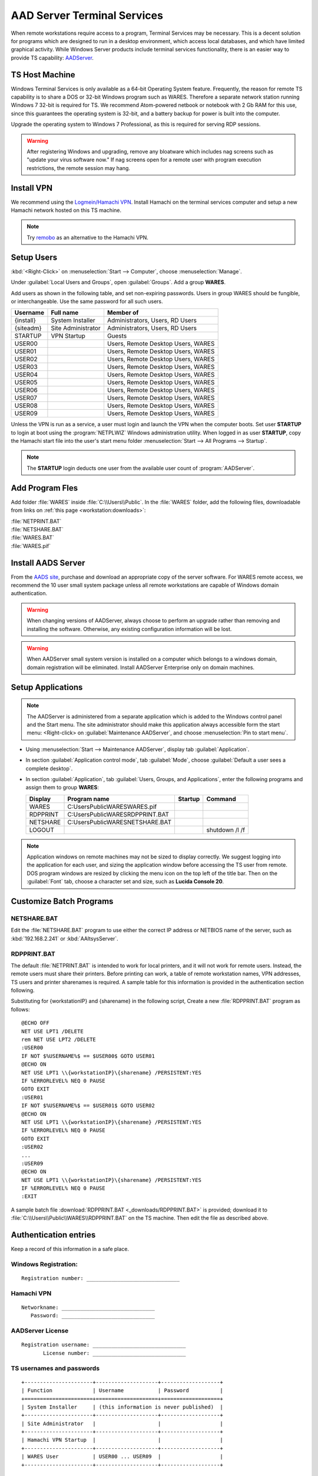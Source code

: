 .. _xpunlimited:

#############################
AAD Server Terminal Services
#############################

When remote workstations require access to a program, Terminal Services may be 
necessary. This is a decent solution for programs which are designed to run in 
a desktop environment, which access local databases, and which have limited 
graphical activity. While Windows Server products include terminal services 
functionality, there is an easier way to provide TS capability: 
`AADServer <http://www.aads-worldwide.hk/index.html>`_.

TS Host Machine
=============================

Windows Terminal Services is only available as a 64-bit Operating System 
feature. Frequently, the reason for remote TS capability is to share a DOS or 
32-bit Windows program such as WARES. Therefore a separate network station 
running Windows 7 32-bit is required for TS. We recommend Atom-powered netbook 
or notebook with 2 Gb RAM for this use, since this guarantees the operating 
system is 32-bit, and a battery backup for power is built into the computer. 

Upgrade the operating system to Windows 7 Professional, as this is required for 
serving RDP sessions.

.. warning:: After registering Windows and upgrading, remove any bloatware 
   which includes nag screens such as "update your virus software now." If 
   nag screens open for a remote user with program execution restrictions,
   the remote session may hang.

Install VPN
=============================

We recommend using the 
`Logmein/Hamachi VPN <https://secure.logmein.com/products/hamachi/>`_. 
Install Hamachi on the terminal services computer and setup a new Hamachi 
network hosted on this TS machine.

.. note:: Try `remobo <http://www.remobo.com/howto>`_ as an alternative to 
   the Hamachi VPN.

Setup Users
=============================

:kbd:`<Right-Click>` on :menuselection:`Start --> Computer`, choose 
:menuselection:`Manage`. 

Under :guilabel:`Local Users and Groups`, open :guilabel:`Groups`. Add a group 
**WARES**.

Add users as shown in the following table, and set non-expiring passwords. 
Users in group WARES should be fungible, or interchangeable. Use the same 
password for all such users.

+-----------+--------------------+------------------------------------+
| Username  | Full name          | Member of                          |
+===========+====================+====================================+
| {install} | System Installer   | Administrators, Users, RD Users    |
+-----------+--------------------+------------------------------------+
| {siteadm} | Site Administrator | Administrators, Users, RD Users    |
+-----------+--------------------+------------------------------------+
| STARTUP   | VPN Startup        | Guests                             |
+-----------+--------------------+------------------------------------+
| USER00    |                    | Users, Remote Desktop Users, WARES |
+-----------+--------------------+------------------------------------+
| USER01    |                    | Users, Remote Desktop Users, WARES |
+-----------+--------------------+------------------------------------+
| USER02    |                    | Users, Remote Desktop Users, WARES |
+-----------+--------------------+------------------------------------+
| USER03    |                    | Users, Remote Desktop Users, WARES |
+-----------+--------------------+------------------------------------+
| USER04    |                    | Users, Remote Desktop Users, WARES |
+-----------+--------------------+------------------------------------+
| USER05    |                    | Users, Remote Desktop Users, WARES |
+-----------+--------------------+------------------------------------+
| USER06    |                    | Users, Remote Desktop Users, WARES |
+-----------+--------------------+------------------------------------+
| USER07    |                    | Users, Remote Desktop Users, WARES |
+-----------+--------------------+------------------------------------+
| USER08    |                    | Users, Remote Desktop Users, WARES |
+-----------+--------------------+------------------------------------+
| USER09    |                    | Users, Remote Desktop Users, WARES |
+-----------+--------------------+------------------------------------+

Unless the VPN is run as a service, a user must login and launch the VPN 
when the computer boots. Set user **STARTUP** to login at boot using the 
:program:`NETPLWIZ` Windows administration utility. When logged in as user 
**STARTUP**, copy the Hamachi start file into the user's start menu folder 
:menuselection:`Start --> All Programs --> Startup`.

.. note:: The **STARTUP** login deducts one user from the available user count 
   of :program:`AADServer`.

Add Program Fles
=============================

Add folder :file:`WARES` inside :file:`C:\\Users\\Public`. In the 
:file:`WARES` folder, add the following files, downloadable from links on 
:ref:`this page <workstation:downloads>`:

| :file:`NETPRINT.BAT`
| :file:`NETSHARE.BAT`
| :file:`WARES.BAT`
| :file:`WARES.pif`

Install AADS Server
=============================

From the `AADS site <http://www.aads-worldwide.hk/index.html>`_, purchase and 
download an appropriate copy of the server software. For WARES remote access, 
we recommend the 10 user small system package unless all remote workstations 
are capable of Windows domain authentication.

.. warning:: When changing versions of AADServer, always choose to perform an 
   upgrade rather than removing and installing the software. Otherwise, any 
   existing configuration information will be lost.
   
.. warning:: When AADServer small system version is installed on a computer 
   which belongs to a windows domain, domain registration will be eliminated. 
   Install AADServer Enterprise only on domain machines.

Setup Applications
=============================

.. note:: The AADServer is administered from a separate application which is 
   added to the Windows control panel and the Start menu. The site administrator 
   should make this application always accessible form the start menu:
   <Right-click> on :guilabel:`Maintenance AADServer`, and choose 
   :menuselection:`Pin to start menu`.

+ Using :menuselection:`Start --> Maintenance AADServer`, display tab 
  :guilabel:`Application`. 
+ In section :guilabel:`Application control mode`, tab :guilabel:`Mode`, choose 
  :guilabel:`Default a user sees a complete desktop`. 
+ In section :guilabel:`Application`, tab 
  :guilabel:`Users, Groups, and Applications`, 
  enter the following programs and assign them to group **WARES**:
  
  +-----------+------------------------------------+---------+-----------------+
  | Display   | Program name                       | Startup | Command         | 
  +===========+====================================+=========+=================+
  | WARES     | C:\Users\Public\WARES\WARES.pif    |         |                 |
  +-----------+------------------------------------+---------+-----------------+
  | RDPPRINT  | C:\Users\Public\WARES\RDPPRINT.BAT |         |                 |
  +-----------+------------------------------------+---------+-----------------+
  | NETSHARE  | C:\Users\Public\WARES\NETSHARE.BAT |         |                 |
  +-----------+------------------------------------+---------+-----------------+
  | LOGOUT    |                                    |         | shutdown /l /f  | 
  +-----------+------------------------------------+---------+-----------------+

.. note:: Application windows on remote machines may not be sized to display 
   correctly. We suggest logging into the application for each user, and sizing 
   the application window before accessing the TS user from remote. DOS program 
   windows are resized by clicking the menu icon on the top left of the title 
   bar. Then on the :guilabel:`Font` tab, choose a character set and size, such 
   as **Lucida Console 20**.
  
Customize Batch Programs
=============================

NETSHARE.BAT
-----------------------------

Edit the :file:`NETSHARE.BAT` program to use either the correct IP address 
or NETBIOS name of the server, such as :kbd:`192.168.2.241` or 
:kbd:`AAltsysServer`. 

RDPPRINT.BAT
-----------------------------

The default :file:`NETPRINT.BAT` is intended to work for local printers, 
and it will not work for remote users. Instead, the remote users must share 
their printers. Before printing can work, a table of remote workstation names, 
VPN addresses, TS users and printer sharenames is required. A sample table for 
this information is provided in the authentication section following.

Substituting for {workstationIP} and {sharename} in the following script,
Create a new :file:`RDPPRINT.BAT` program as follows::

  @ECHO OFF
  NET USE LPT1 /DELETE
  rem NET USE LPT2 /DELETE
  :USER00
  IF NOT $%USERNAME%$ == $USER00$ GOTO USER01
  @ECHO ON
  NET USE LPT1 \\{workstationIP}\{sharename} /PERSISTENT:YES
  IF %ERRORLEVEL% NEQ 0 PAUSE
  GOTO EXIT
  :USER01
  IF NOT $%USERNAME%$ == $USER01$ GOTO USER02
  @ECHO ON
  NET USE LPT1 \\{workstationIP}\{sharename} /PERSISTENT:YES
  IF %ERRORLEVEL% NEQ 0 PAUSE
  GOTO EXIT
  :USER02
  ...
  :USER09
  @ECHO ON
  NET USE LPT1 \\{workstationIP}\{sharename} /PERSISTENT:YES
  IF %ERRORLEVEL% NEQ 0 PAUSE
  :EXIT
  
A sample batch file :download:`RDPPRINT.BAT <_downloads/RDPPRINT.BAT>` is 
provided; download it to :file:`C:\\Users\\Public\\WARES\\RDPPRINT.BAT` on the 
TS machine. Then edit the file as described above.

Authentication entries
=============================

Keep a record of this information in a safe place.

Windows Registration:
-----------------------------

::

  Registration number: ______________________________

Hamachi VPN
-----------------------------

::

  Networkname: ______________________________
     Password: ______________________________

AADServer License
-----------------------------

::

  Registration username: ______________________________
         License number: ______________________________

     
TS usernames and passwords
-----------------------------

::

  +----------------------+--------------------+-------------------+
  | Function             | Username           | Password          |
  +======================+====================+===================+
  | System Installer     | (this information is never published)  |                   
  +----------------------+--------------------+-------------------+
  | Site Administrator   |                    |                   |
  +----------------------+--------------------+-------------------+
  | Hamachi VPN Startup  |                    |                   |
  +----------------------+--------------------+-------------------+
  | WARES User           | USER00 ... USER09  |                   |
  +----------------------+--------------------+-------------------+

``RDPPRINT.BAT`` information
-----------------------------

::

  +-------------+-------------------+-------------------+---------------+--------+
  | WARES login | Workstation name  | Hamachi VPN IP    | Printer share | Device |
  +=============+===================+===================+===============+========+
  | USER00      |                   |                   |               | LPT1   |
  +-------------+-------------------+-------------------+---------------+--------+
  | USER01      |                   |                   |               | LPT1   |
  +-------------+-------------------+-------------------+---------------+--------+
  | USER02      |                   |                   |               | LPT1   |
  +-------------+-------------------+-------------------+---------------+--------+
  | USER03      |                   |                   |               | LPT1   |
  +-------------+-------------------+-------------------+---------------+--------+
  | USER04      |                   |                   |               | LPT1   |
  +-------------+-------------------+-------------------+---------------+--------+
  | USER05      |                   |                   |               | LPT1   |
  +-------------+-------------------+-------------------+---------------+--------+
  | USER06      |                   |                   |               | LPT1   |
  +-------------+-------------------+-------------------+---------------+--------+
  | USER07      |                   |                   |               | LPT1   |
  +-------------+-------------------+-------------------+---------------+--------+
  | USER08      |                   |                   |               | LPT1   |
  +-------------+-------------------+-------------------+---------------+--------+
  | USER09      |                   |                   |               | LPT1   |
  +-------------+-------------------+-------------------+---------------+--------+
  | EXAMPLE     | DEVELOPER         | 25.50.50.50       | Laserjet      | LPT1   |
  +-------------+-------------------+-------------------+---------------+--------+

.. note:: It would be a good idea to ghost a drive image from this installation 
   once complete, so that recovery from an OS failure would be possible.